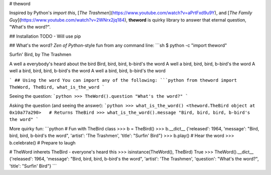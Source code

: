 # theword

Inspired by Python's `import this`, [*The Trashmen*](https://www.youtube.com/watch?v=aPrtFxd9u9Y), and [*The Family Guy*](https://www.youtube.com/watch?v=2WNrx2jq184), 
**theword** is quirky library to answer that eternal question, "What's the word?".

## Installation
TODO - Will use pip

## What's the word?
*Zen of Python*-style fun from any command line:
```sh
$ python -c "import theword"

Surfin' Bird, by The Trashmen

A well a everybody's heard about the bird
Bird, bird, bird, b-bird's the word
A well a bird, bird, bird, b-bird's the word
A well a bird, bird, bird, b-bird's the word
A well a bird, bird, b-bird's the word

```
## Using the word
You can import any of the following:
```python
from theword import TheWord, TheBird, what_is_the_word
```

Seeing the question:
```python
>>> TheWord().question
"What's the word?"
```

Asking the question (and seeing the answer):
```python
>>> what_is_the_word()
<theword.TheBird object at 0x10a77a290>   # Returns TheBird
>>> what_is_the_word().message
"Bird, bird, bird, b-bird's the word"
```

More quirky fun:
```python
# Fun with TheBird class
>>> b = TheBird()
>>> b.__dict__
{'released': 1964, 'message': "Bird, bird, bird, b-bird's the word", 'artist': 'The Trashmen', 'title': "Surfin' Bird"}
>>> b.play() # Hear the word
>>> b.celebrate() # Prepare to laugh

# TheWord inherets TheBird - everyone's heard this
>>> isinstance(TheWord(), TheBird)
True
>>> TheWord().__dict__
{'released': 1964, 'message': "Bird, bird, bird, b-bird's the word", 'artist': 'The Trashmen', 'question': "What's the word?", 'title': "Surfin' Bird"}
```
